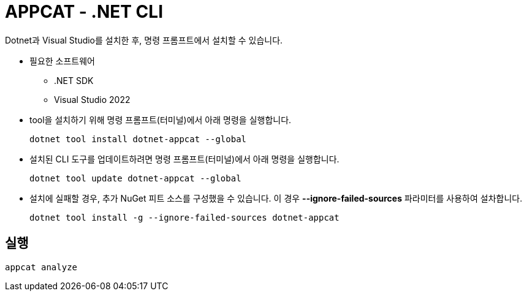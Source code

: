 = APPCAT - .NET CLI

Dotnet과 Visual Studio를 설치한 후, 명령 프롬프트에서 설치할 수 있습니다.

* 필요한 소프트웨어
** .NET SDK
** Visual Studio 2022

* tool을 설치하기 위해 명령 프롬프트(터미널)에서 아래 명령을 실행합니다.
+
----
dotnet tool install dotnet-appcat --global
----

* 설치된 CLI 도구를 업데이트하려면 명령 프롬프트(터미널)에서 아래 명령을 실행합니다.
+
----
dotnet tool update dotnet-appcat --global
----

* 설치에 실패할 경우, 추가 NuGet 피트 소스를 구성했을 수 있습니다. 이 경우 **--ignore-failed-sources** 파라미터를 사용하여 설차합니다.
+
----
dotnet tool install -g --ignore-failed-sources dotnet-appcat
----

== 실행

----
appcat analyze
----